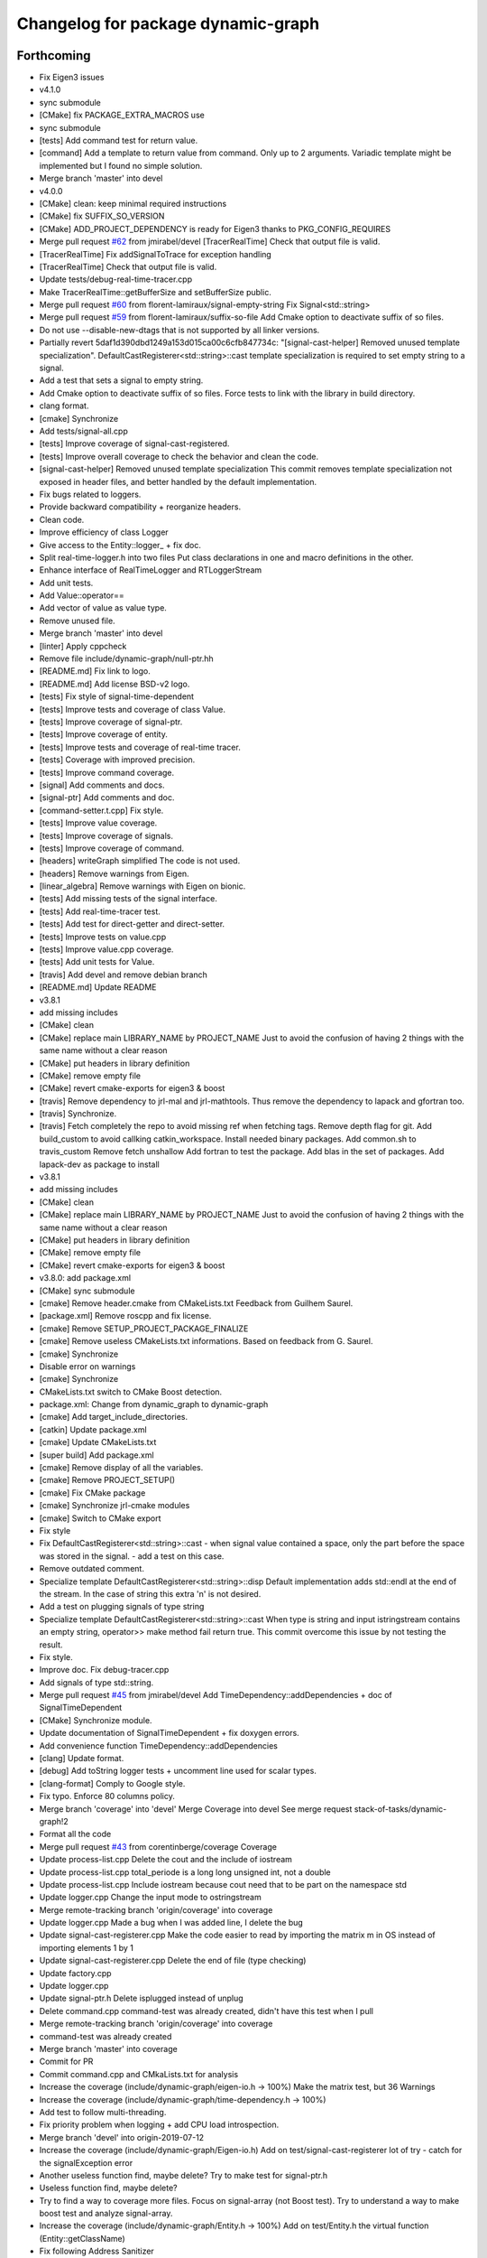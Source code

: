 ^^^^^^^^^^^^^^^^^^^^^^^^^^^^^^^^^^^
Changelog for package dynamic-graph
^^^^^^^^^^^^^^^^^^^^^^^^^^^^^^^^^^^

Forthcoming
-----------
* Fix Eigen3 issues
* v4.1.0
* sync submodule
* [CMake] fix PACKAGE_EXTRA_MACROS use
* sync submodule
* [tests] Add command test for return value.
* [command] Add a template to return value from command.
  Only up to 2 arguments.
  Variadic template might be implemented but I found no
  simple solution.
* Merge branch 'master' into devel
* v4.0.0
* [CMake] clean: keep minimal required instructions
* [CMake] fix SUFFIX_SO_VERSION
* [CMake] ADD_PROJECT_DEPENDENCY is ready for Eigen3
  thanks to PKG_CONFIG_REQUIRES
* Merge pull request `#62 <https://github.com/Rascof/dynamic-graph/issues/62>`_ from jmirabel/devel
  [TracerRealTime] Check that output file is valid.
* [TracerRealTime] Fix addSignalToTrace for exception handling
* [TracerRealTime] Check that output file is valid.
* Update tests/debug-real-time-tracer.cpp
* Make TracerRealTime::getBufferSize and setBufferSize public.
* Merge pull request `#60 <https://github.com/Rascof/dynamic-graph/issues/60>`_ from florent-lamiraux/signal-empty-string
  Fix Signal<std::string>
* Merge pull request `#59 <https://github.com/Rascof/dynamic-graph/issues/59>`_ from florent-lamiraux/suffix-so-file
  Add Cmake option to deactivate suffix of so files.
* Do not use --disable-new-dtags that is not supported by all linker versions.
* Partially revert 5daf1d390dbd1249a153d015ca00c6cfb847734c:
  "[signal-cast-helper] Removed unused template specialization".
  DefaultCastRegisterer<std::string>::cast template specialization is
  required to set empty string to a signal.
* Add a test that sets a signal to empty string.
* Add Cmake option to deactivate suffix of so files.
  Force tests to link with the library in build directory.
* clang format.
* [cmake] Synchronize
* Add tests/signal-all.cpp
* [tests] Improve coverage of signal-cast-registered.
* [tests] Improve overall coverage to check the behavior and clean the code.
* [signal-cast-helper] Removed unused template specialization
  This commit removes template specialization not exposed in header
  files, and better handled by the default implementation.
* Fix bugs related to loggers.
* Provide backward compatibility + reorganize headers.
* Clean code.
* Improve efficiency of class Logger
* Give access to the Entity::logger\_ + fix doc.
* Split real-time-logger.h into two files
  Put class declarations in one and macro definitions in the other.
* Enhance interface of RealTimeLogger and RTLoggerStream
* Add unit tests.
* Add Value::operator==
* Add vector of value as value type.
* Remove unused file.
* Merge branch 'master' into devel
* [linter] Apply cppcheck
* Remove file include/dynamic-graph/null-ptr.hh
* [README.md] Fix link to logo.
* [README.md] Add license BSD-v2 logo.
* [tests] Fix style of signal-time-dependent
* [tests] Improve tests and coverage of class Value.
* [tests] Improve coverage of signal-ptr.
* [tests] Improve coverage of entity.
* [tests] Improve tests and coverage of real-time tracer.
* [tests] Coverage with improved precision.
* [tests] Improve command coverage.
* [signal] Add comments and docs.
* [signal-ptr] Add comments and doc.
* [command-setter.t.cpp] Fix style.
* [tests] Improve value coverage.
* [tests] Improve coverage of signals.
* [tests] Improve coverage of command.
* [headers] writeGraph simplified
  The code is not used.
* [headers] Remove warnings from Eigen.
* [linear_algebra] Remove warnings with Eigen on bionic.
* [tests] Add missing tests of the signal interface.
* [tests] Add real-time-tracer test.
* [tests] Add test for direct-getter and direct-setter.
* [tests] Improve tests on value.cpp
* [tests] Improve value.cpp coverage.
* [tests] Add unit tests for Value.
* [travis] Add devel and remove debian branch
* [README.md] Update README
* v3.8.1
* add missing includes
* [CMake] clean
* [CMake] replace main LIBRARY_NAME by PROJECT_NAME
  Just to avoid the confusion of having 2 things with the same name
  without a clear reason
* [CMake] put headers in library definition
* [CMake] remove empty file
* [CMake] revert cmake-exports for eigen3 & boost
* [travis] Remove dependency to jrl-mal and jrl-mathtools.
  Thus remove the dependency to lapack and gfortran too.
* [travis] Synchronize.
* [travis] Fetch completely the repo to avoid missing ref when fetching tags.
  Remove depth flag for git.
  Add build_custom to avoid callking catkin_workspace.
  Install needed binary packages.
  Add common.sh to travis_custom
  Remove fetch unshallow
  Add fortran to test the package.
  Add blas in the set of packages.
  Add lapack-dev as package to install
* v3.8.1
* add missing includes
* [CMake] clean
* [CMake] replace main LIBRARY_NAME by PROJECT_NAME
  Just to avoid the confusion of having 2 things with the same name
  without a clear reason
* [CMake] put headers in library definition
* [CMake] remove empty file
* [CMake] revert cmake-exports for eigen3 & boost
* v3.8.0: add package.xml
* [CMake] sync submodule
* [cmake] Remove header.cmake from CMakeLists.txt
  Feedback from Guilhem Saurel.
* [package.xml] Remove roscpp and fix license.
* [cmake] Remove SETUP_PROJECT_PACKAGE_FINALIZE
* [cmake] Remove useless CMakeLists.txt informations.
  Based on feedback from G. Saurel.
* [cmake] Synchronize
* Disable error on warnings
* [cmake] Synchronize
* CMakeLists.txt switch to CMake Boost detection.
* package.xml: Change from dynamic_graph to dynamic-graph
* [cmake] Add target_include_directories.
* [catkin] Update package.xml
* [cmake] Update CMakeLists.txt
* [super build] Add package.xml
* [cmake] Remove display of all the variables.
* [cmake] Remove PROJECT_SETUP()
* [cmake] Fix CMake package
* [cmake] Synchronize jrl-cmake modules
* [cmake] Switch to CMake export
* Fix style
* Fix DefaultCastRegisterer<std::string>::cast
  - when signal value contained a space, only the part before the space
  was stored in the signal.
  - add a test on this case.
* Remove outdated comment.
* Specialize template DefaultCastRegisterer<std::string>::disp
  Default implementation adds std::endl at the end of the stream.
  In the case of string this extra '\n' is not desired.
* Add a test on plugging signals of type string
* Specialize template DefaultCastRegisterer<std::string>::cast
  When type is string and input istringstream contains an empty string,
  operator>> make method fail return true.
  This commit overcome this issue by not testing the result.
* Fix style.
* Improve doc.
  Fix debug-tracer.cpp
* Add signals of type std::string.
* Merge pull request `#45 <https://github.com/Rascof/dynamic-graph/issues/45>`_ from jmirabel/devel
  Add TimeDependency::addDependencies + doc of SignalTimeDependent
* [CMake] Synchronize module.
* Update documentation of SignalTimeDependent + fix doxygen errors.
* Add convenience function TimeDependency::addDependencies
* [clang] Update format.
* [debug] Add toString logger tests + uncomment line used for scalar types.
* [clang-format] Comply to Google style.
* Fix typo. Enforce 80 columns policy.
* Merge branch 'coverage' into 'devel'
  Merge Coverage into devel
  See merge request stack-of-tasks/dynamic-graph!2
* Format all the code
* Merge pull request `#43 <https://github.com/Rascof/dynamic-graph/issues/43>`_ from corentinberge/coverage
  Coverage
* Update process-list.cpp
  Delete the cout and the include of iostream
* Update process-list.cpp
  total_periode is a long long unsigned int, not a double
* Update process-list.cpp
  Include iostream because cout need that to be part on the namespace std
* Update logger.cpp
  Change the input mode to ostringstream
* Merge remote-tracking branch 'origin/coverage' into coverage
* Update logger.cpp
  Made a bug when I was added line, I delete the bug
* Update signal-cast-registerer.cpp
  Make the code easier to read by importing the matrix m in OS instead of importing elements 1 by 1
* Update signal-cast-registerer.cpp
  Delete the end of file (type checking)
* Update factory.cpp
* Update logger.cpp
* Update signal-ptr.h
  Delete isplugged instead of unplug
* Delete command.cpp
  command-test was already created, didn't have this test when I pull
* Merge remote-tracking branch 'origin/coverage' into coverage
* command-test was already created
* Merge branch 'master' into coverage
* Commit for PR
* Commit command.cpp and CMkaLists.txt for analysis
* Increase the coverage (include/dynamic-graph/eigen-io.h -> 100%) Make the matrix test, but 36 Warnings
* Increase the coverage (include/dynamic-graph/time-dependency.h -> 100%)
* Add test to follow multi-threading.
* Fix priority problem when logging + add CPU load introspection.
* Merge branch 'devel' into origin-2019-07-12
* Increase the coverage (include/dynamic-graph/Eigen-io.h)
  Add on test/signal-cast-registerer lot of try - catch for the signalException error
* Another useless function find, maybe delete?
  Try to make test for signal-ptr.h
* Useless function find, maybe delete?
* Try to find a way to coverage more files.
  Focus on signal-array (not Boost test).
  Try to understand a way to make boost test and analyze signal-array.
* Increase the coverage (include/dynamic-graph/Entity.h -> 100%)
  Add on test/Entity.h the virtual function (Entity::getClassName)
* Fix following Address Sanitizer
* Merge tag v3.4.0
* [tests] Add cmake tests.
* [doc] Update documentation for real-time-logger.
* [debug] Logger - Fix race condition
  Race condition if the value reach zero, then the time sample
  has to be reset to timeSamplePeriod.
* [entity] Add set/getTimeSample and set/getStreamPrintPeriod.
  This should be externalized as it has an impact on output
  messages.
* [cmake] Synchronize
* [js/doc] Add display using a browser and documentation
* Minor fix. Remove trailing whitespace
* [doc] Add documentation on macros for the entities.
* Merge tag 'v3.3.0'
  Release of version 3.3.0.
* Merge pull request `#39 <https://github.com/Rascof/dynamic-graph/issues/39>`_ from nim65s/devel
  Packaging for the v3.3.0 Release
* Merge branch 'devel' of github.com:stack-of-tasks/dynamic-graph into devel
* Merge branch 'devel' of github.com:stack-of-tasks/dynamic-graph into devel
* [doc] Add macros explanations.
* [test] Add missing tests/debug-logger-winit.cpp
* [tests] Add tests on sendMsgs without initialization.
  Working. Fix issue `#37 <https://github.com/Rascof/dynamic-graph/issues/37>`_
* [doc] Add documentation on using macros
* Remove GPL Headers
* [CMake] Update & remove CPack
* [tests] Improves the unit test of the debug-logger
  TODO: Right now this is only a simple coverage.
  The tests is always sending back True.
* [doc] Improve documentation on logger and real-time-logger
  Mostly give a sample on how to use the logger member inside the entities.
* [tests] Add test for logger.h
* [signal] Fix the macros declaring signals
  DECLARE_SIGNAL_IN, CONSTRUCT_SIGNAL_IN, DECLARE_SIGNAL_OUT and CONSTRUCT_SIGNAL_OUT
  The macros were duplicated in various SoT packages.
  Unify them by:
  * Adding prefix m\_ and suffix SIN for input signals
  declared as fields of entity classes.
  * Adding prefix m\_ and suffix SOUT for output signals
  declared as fields of entity classes.
* [tests] Add debug-tracer.cpp
* [tests] Remove std::cout in debu-trace.cpp
  Renamed tracer.cpp in debug-tracer.cpp
* [tests] entity add test for signalDeregistration.
* [tests] Improve tests on pool.cpp with respect to exceptions.
  Add entity test to check writeCompletionList + license modification.
* [tests] debug-trace.cpp: detect robustly trace output.
  pool.cpp: test exception catching.
* [tests] Improves unitary test on pool.cpp
* [tests] Improve test on pool
  Testing and checking output of writeGraph.
* [tests] Increase the coverage of unit tests for pool object.
* [doc] Improve documentation of entity + signals.
* [doc] Update documentation on debugging.
  Structural modification of the documentation
  to make it clearer.
* [doc] Rewamping the documentation structure.
  TODO: Homogeneous relationship between debugging information.
  Giving more python examples.
* [cmake] Synchronize
* [cmake] Remove install of contiifstream.h
* [cmake] Remove installation of plugin contiifstream.
* Remove contiffstream class
* [doc] Add Logger documentation
* [tests/entity.cpp] Clean code
  Remove useless usleep
  Remove useless array.
* [unittest] Add missing '#define ENABLE_RT_LOG
* Clean code.
* [topic/logger] Add Logger to all entities.
  It stream messages on a shared file.
  Each entity has a different verbosity level.
  Uses a non real time thread to perform logging.
  No yet working.
* [topic/logger_sigHelper] added logger.h and modified signal-helper.h from sot-torque-control
* Allow entity to be instanciated, for testing purposes
* [Doc] There is no more "Built-in scripting language"
* [CMake] Remove share
* [CMake] clean headers
* remove COPYING.LESSER, cf LICENSE
* remove debian packaging, use robotpkg
* [CI] include conf from dashboard
* sync submodule
* Fixed RealTimeLogger scheduler and priority
* [cmake] Add suffix for the cmake modules
* [README.md] Fix license from LGPL to BSD-clause 2
* [travis] Synchronize
* Fix `#30 <https://github.com/Rascof/dynamic-graph/issues/30>`_
* [cmake] Synchronize
* Revert "Fix PoolStorage destructor"
  This reverts commit 4c3d4c828e47d56eaaac38f6f835cc4447d82d60.
* Synchronize cmake module
* Fix RealTimeLogger
* In RealTimeLogger, add thread safety for writting + add doc.
* Add macros to use real time logs.
* Add real time logger
* Add __null_stream function to avoid compilation error
* Remove unused inclusion of iostream
* Fix PoolStorage destructor
* Add missing license file.
* Change license from LGPL to BSD-v2 only for .cpp files.
* [pool] Reintroduce the fact than in the destructor we should go at the
  beginning of the map.
* remove .version file
* sync submodules
* [CMake] Doxygen w/ MathJax
* remove shell
  ref https://github.com/stack-of-tasks/sot-core/issues/58
* Fix mistake in freeing object in the Pool destructor.
  Spotted by M. Naveau.
* [cmake] Synchronize
* [travis] Synchronize
* Merge pull request `#25 <https://github.com/Rascof/dynamic-graph/issues/25>`_ from nim65s/master
  update badges
* update badges
* Merge pull request `#24 <https://github.com/Rascof/dynamic-graph/issues/24>`_ from nim65s/master
  [CI] add .gitlab-ci.yml
* [CI] add .gitlab-ci.yml
* [doc] Add reference to tutorial.
* [doc] Improve documentation.
* Merge pull request `#20 <https://github.com/Rascof/dynamic-graph/issues/20>`_ from stack-of-tasks/devel
  Move Master to v3
* [debian] Correct error from previous commit
  Remove 'Nosoname true' for plugins
* [codespell] Correct minor spelling errors
* [debian] remove pedantic errors
  * add gpg public key for package releases
  * update watch file to look for key signature
  * remove typos from library plugins
  * change copyright to match dep5 format
  * remove call of ldconfig in package maintainence scripts
* [debian] debian changes for ubuntu + change copyright based on format
* [cmake] move cmake to current head
* Add version file for current stable version+ Edit debian/watch file
* debianize the package
* [c++] fix bug in matrix istream input operator
* [c++] update the ostream output format for MatrixHomogeneous to [M,N]((,,,),(,,,),(,,,))
* Patch for inputing Eigen::Transform as Matrix4d
* [eigen] add ostream and istream operators for Eigen/Geoemetry classes.
  modify dg::Vector and dg::Matrix istream operators.
* [eigen] Replace jrl-mal with eigen
* [cmake] Synchronize
* Merge pull request `#17 <https://github.com/Rascof/dynamic-graph/issues/17>`_ from andreadelprete/master
  Fix bug in signal-array (max number of signals was 20)
* Initialize signal array with size 20 even when constructing it from a single signal.
* Merge branch 'master' of github.com:andreadelprete/dynamic-graph
* Fix bug in signal-array that was limiting the number of signals in a signal-array to 20. Moreover I replaced the C array with an std::vector.
* Contributors: Alexis Nicolin, Andrea Del Prete, Bergé, Florent Lamiraux, Guilhem Saurel, Joseph Mirabel, Noëlie Ramuzat, Olivier Stasse, Rohan Budhiraja, andreadelprete, corentinberge, fbailly, ostasse@laas.fr, rascof

2.5.6 (2014-08-01)
------------------
* Merge pull request `#16 <https://github.com/Rascof/dynamic-graph/issues/16>`_ from gergondet/topic/FixVisibilityIssue
  Fix visibility issues
* [Win32] Remove template specialization declaratn, export symbols.
* Don't export/import template functions
* Move definition of template instatiation to cpp
* Fix some issues with the export
  - No need to export template functions
  - Expose some template instantiations
* Fix visibility issues
  - Replace DYNAMIC_GRAPH_DLLEXPORT by DYNAMIC_GRAPH_DLLAPI
  - Remove an unnecessary attribute
* [Travis] Synchronize.
* Merge pull request `#15 <https://github.com/Rascof/dynamic-graph/issues/15>`_ from francois-keith/master
  Add a method to check if a signal with the given name exists.
* Add a method to check if a signal with the given name exists.
* [Travis] Synchronize
* [cmake] Synchronize
* Merge pull request `#14 <https://github.com/Rascof/dynamic-graph/issues/14>`_ from francois-keith/master
  Correct the name of the method isPlugged.
* Correct the name of the method isPlugged.
  The old one is kept, but with a warning message
  (for now).
* Update ChangeLog to release v2.5.5
* [travis] Add missing dependencies
* [travis] Synchronize
* Get rid of the Debian directory
* Update README.md [skip ci]
* Add missing newline at end of file :lipstick: [skip ci]
* [travis] Synchronize
* [travis] Use jrl-travis
* [cmake] Synchronize
* Synchronize
* Fix plugindir in dynamic-graph.pc
* [travis] Enhance build script
* Update README
  [skip ci]
* Remove unwanted files
* [travis] Fix push permissions for gh-pages
* Synchronize
* [travis] Add multiarch support
* [travis] Add missing dependencies.
* [travis] Add Travis and coveralls.io support.
* Allow to access class name of a signal.
* Update lib installation path (multiarch portability).
* Synchronize
* Update changelog
* Synchronize.
  Fix MANDIR problem.
* Synchronize.
* Fix -Wcast-qual pulled by -Werror of gcc-4.7
  Pointed out by A. Mallet.
* Update ChangeLog.
* Synchronization
* IVIGIT, added signal-helper (macros to ease the declaration of signals) and entity helper (macros to make the macros of signal-helper possible).
* IVIGIT, added signal-helper (macros to ease the declaration of signals) and entity helper (macros to make the macros of signal-helper possible).
* Fix bug in method PoolStorage::writeGraph.
* Synchronize.
* MacOSX compatibility: avoid dangerous TARGET_LINK_LIBRARIES
  This crashes the linkage because of the particular link
  with the frameworks (here the framework Acceleration).
* Fix portability issues with Ubuntu 12.04 (64 bits).
* Do not try to delete void*, behavior is undefined.
* Avoid memory loss when calling Value::operator =
* Passing and returning elmt by const reference.
* Add boost::posix_time::ptime as a basic type for signals.
* Add missing include.
* Provide const access to entity map in the pool.
* Add method Entity::getDocString.
* Synchronize.
* Fix build for binutils > 2.22
  Patch reported by Anthony Mallet.
* Synchronize cmake submodule.
* Merge remote branch 'origin/master'
* Added a caster for signal<bool>.
* Update NEWS.
* Do not hardcode dl, use ${CMAKE_DL_LIBS}.
* Make destructor of TimeDependency virtual.
* Added the cmake to compile signal-ptr test.
* Modify the policy for plugin a sigptr in input.
* ivigit.
* Disable a test for mac.
* Revert "Move the definition of some ValueHelper<...>::TypeId to avoid link issues"
  This solution worked only for win32 systems, and
  created link errors for unix systems...
  This reverts commit e7e487ebdf9c550742d4c9525bbb151e25437393.
* Move the definition of some ValueHelper<...>::TypeId to avoid link issues
* Add missing header inclusion
* Win32: Correct a wrong macro
* Win32: Correct the importation/exportation of symbols
* For compatibility, added a static function to bind the singleton.
* Merge branch 'topic/proto-command' into topic/singleton
  Conflicts:
  tests/entity.cpp
* Entity has no more CLASS_NAME static member.
* Merge branch 'topic/proto-command' of github.com:jrl-umi3218/dynamic-graph into topic/proto-command
  Conflicts:
  include/dynamic-graph/entity.h
* Account for the Entity::getClassName becoming pure virtual.
* Pass the getclassName to pure virtual.
* Make package pass tests successfully.
* Cosmetic change.
* SignalCaster class is now a singleton.
  Call to g_caster function have been replaced by call to
  SignalCaster::getInstance.
* FactoryStorage and PoolStorage are now singletons.
  g_pool and g_factory global variables have been replaced by static methods
  getInstance in each class.
  getInstance returns a pointer to the unique instance of the class and
  creates it if needed.
* Add helper macro for entity declaration. Use it when possible.
* Rewrite an error message.
* Win32: Correct a link issue
  The var EXECUTABLE_NAME does not exist, so the command creates
  a wrong linkage between the two libraries.
* A cleaner way to define the suffix of the dynamic libraries according to each OS
* Add missing link directory command (f-kiss).
* Make getClassName method const
  This virtual methods is defined in Entity class. Changing the prototype
  breaks the overloading mecanism.
* Correct a bug in previous commit.
* Added command 4.
* Problem of automatic typing with templates.
* Merge branch 'topic/proto-command' of github.com:jrl-umi3218/dynamic-graph into topic/proto-command
* Add nullptr class.
* Corrected function to inline to avoid multiple symbole definition.
* Added a function to test for the existence of a named entity.
* Code cleaning after rewriting (marginal) of sig-cast. Introduction of a specific tracer behaviour for matrix and vector.
* Corrected a segfault problem in the test pool. The problem at the global level remains. At least, the test passes now.
* Modify the g_caster object with a singleton design.
* Reforge the caster for signals.
* Remove a duplicated command.
* IVIGIT: transfert some code and automatic-code-generation macros from sot-core to dg.
* Merge branch 'topic/proto-command' of github.com:jrl-umi3218/dynamic-graph into topic/proto-command
* Added new-style command for the two entities.
* Put back the dirty removal of Florent.
* Revert "Set version number as 1.99."
  This reverts commit 4513ebe960d8014e8d916f67f8c759f896fa5153.
* Value::operator== does nothing when a = a.
* Do not deregister entity in entity destructor. It is deregistered by the pool.
* Use getClassName() instead of CLASS_NAME in Entity constructor.
* Set version number as 1.99.
* Modify deallocation of poolStorage object in order to fix a memory bug.
* Rename poolStorage::entity -> poolStorage::entityMap.
* Added command 3 params.
* Remove unnecessary virtual keyword.
* Added a function to access directly a given command, with protection.
* Merge remote branch 'origin/topic/proto-command' into topic/tmpsafe-proto-command
* Added the command 2 args (what a funny code to write).
* Put back mistakenly removed method pool::getSignal.
* Added all-commnds in the cmake list.
* IVIGIT.
* Clean up: remove interpreter.
  Remove pool::getSignal().
* Revert "Add method to interprete a string as a python command in class Interpreter."
  This reverts commit 8fca0b1a7053beeb48eac0287ae2d62f0261bc87.
  Move python interpreter in dynamic-graph-python.
* Revert "Link libdynamicgraph.so with libpython"
  This reverts commit 0b9f9528b0c2fc0c57bc433b035babddd2f611ca.
  Move python interpreter in dynamic-graph-python.
* Added a bind for commands on std::ostream.
* Added missing include.
* Merge remote branch 'origin/topic/proto-command' into proto-command
* Added an alias for EMPTY_ARG for readibility.
* IVIGIT.
* Add read access to Entity::signalMap.
* IVIGIT.
* Added an helper to get the Value::TypeID directly from the type.
* Merge remote branch 'origin/topic/proto-command' into proto-command
* Link libdynamicgraph.so with libpython
  * src/CMakeLists.txt,
  * tools/CMakeLists.txt.
* Corrected a warning uninitialized value.
* Add method to interprete a string as a python command in class Interpreter.
  * include/dynamic-graph/interpreter.h,
  * src/CMakeLists.txt,
  * src/dgraph/interpreter.cpp,
  * tests/CMakeLists.txt,
  * tools/dg-python.cpp: new,
  * tools/CMakeLists.txt: this adds a dependency to  python in dynamic-graph.
* Merge back master branch.
* Synchronize.
* Add tracer test.
* Add a method returning the list of type names registered for signals.
  * include/dynamic-graph/signal-caster.h,
  * src/signal/signal-caster.cpp.
* Fix method documentation in factory.h.
* Comment classes.
* Complete forward declarations list in fwd.hh.
* Remove obsolete documentation.
* Fix warnings detected by clang.
* Update man pages.
* Update dg-shell-plugin to match new dg-shell usage.
* Remove warnings found by Clang.
* Install dynamic-graph scripts.
* Add dynamic-graph scripts.
* Enhance dg-shell.
* Use modern C++ comment style for headers.
* Improve error management in import.
* Enhance import to avoid importing a module twice.
* Enhance import to support plug-in, use Boost.Filesytem.
* Clean code.
* Cosmetic changes.
  * src/signal/signal-caster.cpp: cut long lines for function
  SignalCaster::registerCast.
* Make exception messages more explicit.
  * src/signal/signal-caster.cpp.
* When registering a type, store pointer to type_info in a map
  * include/dynamic-graph/signal-caster.h,
  * src/signal/signal-caster.cpp: if a typename is registered several times,
  throw only if pointers to type_info differ. When loading python modules,
  for some reason, global variables are constructed several times.
* Add tests for plug-in loading/unloading.
* Fix bad exception rethrow.
* Enhance run command error message.
* Clean interpreter test.
* Add tests for interpreter.
* Fix cppcheck errors.
* Make cast registerer more robust.
* Clean signal-caster.h.
* Convert test_signalcast into unit test.
* Convert test_depend example into depend unit test.
* Fix factory test.
* Convert test_pool.cpp example in pool.cpp unit test.
* Test FactoryStorage.
* Make tests more robust.
* Clean and document factoryStorage.
* Make ExceptionAbstract::getCode() const.
* Clean DYNAMICGRAPH_FACTORY_ENTITY_PLUGIN macro.
* Add custom entity test.
* Make DYNAMICGRAPH_FACTORY_ENTITY_PLUGIN more robust.
  The previous implementation was not namespace independent.
  Fix this by specifying types properly.
* Remove wrong comment.
* Enhance Entity test case.
* Add unit test for Entity class.
* Clean unit tests compilation.
* Remove unwanted debug call.
* Synchronize.
* Add cast registerer for maal matrix and vector types
  * src/signal/signal-caster.cpp.
* Make error message more explicit.
  * src/signal/signal-caster.cpp.
* Synchronize cmake submodule
  * cmake.
* Add a test to check Value assignment operator.
  * unitTesting/CMakeLists.txt,
  * unitTesting/test-value.cpp: new.
* Fix Value::operator=.
  * src/command/value.cpp: operator= should assign this.
* Add dependency to jrl-mal
  * CMakeLists.txt,
  * include/dynamic-graph/linear-algebra.h,
  * src/CMakeLists.txt.
  For homogeneity, we use jrl-mal for matrices and vectors.
* Command constructor takes a documentation string as input.
  * include/dynamic-graph/command-getter.h,
  * include/dynamic-graph/command-getter.t.cpp,
  * include/dynamic-graph/command-setter.h,
  * include/dynamic-graph/command-setter.t.cpp,
  * include/dynamic-graph/command.h,
  * src/command/command.cpp.
* Remove debug output
  * src/command/value.cpp.
* Fix double free error
  * include/dynamic-graph/value.h,
  * src/command/value.cpp.
* Remove debug output
  * src/command/command.cpp.
* Add support for vector and matrix
  * include/CMakeLists.txt,
  * include/dynamic-graph/command-setter.t.cpp,
  * include/dynamic-graph/value.h,
  * src/command/value.cpp.
  Types for vector and matrix are boost::numeric::ublas::vector<double>
  and boost::numeric::ublas::matrix<double>.
* Synchronize
  * cmake.
* Fix compilation error messages after rebase
  * include/dynamic-graph/command-getter.h,
  * include/dynamic-graph/command-setter.h,
  * include/dynamic-graph/command.h,
  * include/dynamic-graph/entity.h,
  * include/dynamic-graph/value.h,
  * src/command/command.cpp,
  * src/command/value.cpp.
* Re-introduce files in CMakeLists.txt that were lost in rebase
  * src/CMakeLists.txt.
* Fix bug in copy constructor of Value class
  * src/command/value.cpp.
* Support more type for command parameters
  * include/dynamic-graph/command-setter.h,
  * include/dynamic-graph/command-setter.t.cpp,
  * include/dynamic-graph/value.h,
  * src/command/value.cpp: support bool, unsigned and float.
* Add some documentation
  * include/dynamic-graph/command-getter.h,
  * include/dynamic-graph/command-setter.h,
  * include/dynamic-graph/command.h.
* Make function return values instead of reference to values.
  * include/dynamic-graph/command.h,
  * src/command/command.cpp.
* Fix memory issue and changed class name AnyType -> EitherType.
  * include/dynamic-graph/value.h,
  * src/command/value.cpp.
* Add template getter command
  * include/CMakeLists.txt,
  * include/dynamic-graph/command-getter.h: new,
  * include/dynamic-graph/command-getter.t.cpp: new,
  * include/dynamic-graph/parameter.h: deleted.
* Fix implementation of command-setter.
  * include/CMakeLists.txt,
  * include/dynamic-graph/command-setter.h: new,
  * include/dynamic-graph/command-setter.t.cpp: new,
  * include/dynamic-graph/value.h.
* Re-implement value getter in a nicer way.
  * include/dynamic-graph/value.h,
  * src/command/value.cpp.
* Fix several memory errors
  * include/dynamic-graph/command.h,
  * include/dynamic-graph/value.h
  * src/command/command.cpp,
  * src/command/value.cpp.
* Implement command
  * include/CMakeLists.txt,
  * include/dynamic-graph/command.h: new,
  * include/dynamic-graph/entity.h,
  * include/dynamic-graph/parameter.h: new,
  * include/dynamic-graph/value.h: new,
  * src/command/command.cpp: new,
  * src/command/value.cpp: new,
  * src/dgraph/entity.cpp.
* Synchronize
* Synchronize
* Synchronize
* Synchronize
* Synchronize.
* Synchronize
* Add missing SETUP_PROJECT_CPACK.
* Include cpack to geneate 8.04 Ubuntu package.
* Synchronize.
* Synchronize
* Merge branch 'master' of git://github.com/jrl-umi3218/dynamic-graph
* Synchronize
* Remove the macro BUILDING\_'PKG' and use the one defined by header.cmake instead
* Add missing Boost flags for the projects in tools
* Correct dependencies between projects
* Lighten CMakelists by removing win32 flags (now in cmake)
* Declare boost include directories for proper boost detection. Sometimes, the boost install path is *different* from the default include paths!
* Fix relative path in link_directories.
  To comply with CMake v2.8.2 policy.
* Fix warnings.
* Enable -Werror.
* Synchronize.
* Synchronize.
* Merge branch 'topic/submodule'
* Merge branch 'topic/warnings'
* Small documentation update.
* Synchronize.
* Synchronize.
* Synchronize.
* Fix pedantic, -Wextra warnings.
* Fix GCC warnings.
* Fix visibility management for all plug-ins.
* Synchronize.
* Switch to generic pthread detection macro.
* Synchronize.
* Switch to new Boost detection macro.
* Merge branch 'master' into topic/submodule
* Convert figure to png.
  Figures are to be converted to png so that all browsers can read them,
  however svg files are be kept to allow futher editions of the figures.
* Convert figure to png.
  Figures are to be converted to png so that all browsers can read them,
  however svg files are be kept to allow futher editions of the figures.
* Synchronize.
* Merge remote branch 'origin/master' into topic/submodule
* * Moved entity.png to doc/figures so that it can be found by doxygen (cannot use the svg version because it breaks the layout in my browser - Chrome).
  * Corrected some doxygen errors.
* Add extra image path for Doxygen documentation.
* Synchronize.
* Synchronize.
* Use generated config.hh header file for symbol visibility management.
* Set CUSTOM_HEADER_DIR in CMakeLists.txt.
* Synchronize.
* Merge branch 'master' of github.com:jrl-umi3218/dynamic-graph into topic/submodule
* Corrected doxygen errors. Complemented documentation on signals.
* Simplify CMakeLists.txt in unitTesting and add copyright header.
* Switch completely to submodule.
* Add doc as root CMake subdirectory, do not always generate the man page.
* Remove unwanted file.
* Switch documentation to submodule.
* Get rid of generated Makefile.
* Get rid of generated documentation.
* More documentation.
* Merge branch 'gh-pages' of github.com:jrl-umi3218/dynamic-graph
* Updated documentation
* Update HEAD Doxygen documentation.
  Source commit id: 241e52083f7159ba66f2866c931d51efefd5cfba
* Additional doc.
* Update HEAD Doxygen documentation.
  Source commit id: 241e52083f7159ba66f2866c931d51efefd5cfba
* Update HEAD Doxygen documentation.
  Source commit id: 241e52083f7159ba66f2866c931d51efefd5cfba
* Force generation of man pages.
* Modified documentation output dir.
* Added cmake submodule.
* Add a method that return the list of entity types registered in factory
  * include/dynamic-graph/factory.h,
  * src/dgraph/factory.cpp: method name is FactoryStorage::listEntities.
* Fix debian/watch file.
* Add Doxygen documentation for HEAD.
* github generated gh-pages branch
* Fixed bad rethrow.
* Fix import directive (default include path was wrong).
* Expanded documentation.
* Work on documentation.
* Remove trailing whitespaces.
* Merge branch 'master' of git+ssh://softs.laas.fr/git/jrl/frameworks/dynamicGraph
* More documentation stubs.
* Added documentation for most classes in dynamicgraph. Updated css.
* [doc] Files generated from templates are located in BUILD_DIR.
* Separated Tracer entity documentation.
* Updated doxygen configuration file; added documentation for entity Tracer.
* Added import functions for scripts to dynamic-graph (from Thomas Moulard)
* Added preliminary documentation on entities exposed by the package.
* Merge branch 'master' of git+ssh://softs.laas.fr/git/jrl/frameworks/dynamicGraph
* Corrected authors file.
* Release 1.1
* Fix man page list in CMakeLists.txt
* Add mailmap file.
* Add man pages to Debian pacakge.
* Add man pages.
* Rename tools dg- instead of sot-.
* Add plug-ins to package.
* Increment build number for the Debian package.
* Add missing build requirement in Debian package.
* Remove .sh extension to installed shell scripts.
  The old behavior triggers a lintian error.
* Use mktemp to create temporary file in sot-shell-plugin.sh.
* Install binaries in bin directory.
* Fix shell.sh.cmake.
  Add missing sheebang and generate file in a temporary directory.
  This is a quick hack as there is no reason that the current directory
  would be writeable for the user.
* Add newline at end of file.
* Fix Debian package (main binary pacakge was missing).
* Update project version to 1.0.0.99
* Debianize package.
* Add license header.
* Add LGPL-3 license.
* Rewrite AUTHORS file.
* Rewrite NEWS file.
* Rewrite README using Markdown syntax.
* Remove INSTALL file.
* Rename README into README.md.
* Getting rid of obsolete autogen.sh file.
* Revert "Added libraries rpath."
  It is a bad practice to put the libraries' path inside them.
  This reverts commit 088220ad54bb38a35c34c4bddd9690747092761c.
* Added libraries rpath.
* Removed automatic definition of VP_DEBUG.
* Merge branch 'master' of git+ssh://softs.laas.fr/git/jrl/frameworks/dynamicGraph
* Added more exception catch codes in interpreter. Should now link correctly with boost libraries. Small debug output changes.
* Correct the exception raised by signalTime
* Changed name of the traces file.
* Changed parts of documentation.
* Removed CMAKE_INSTALL_PREFIX in INSTALL directives.
* Re-added shell-functions plugin (exports functions defined in dynamic-graph to the shell).
* Added support for TOOLS exceptions
* Port Olivier's changes in SOT commit eacfd9544ca
* Enabled thread support (was disabled before because HAVE_LIBBOOST_THREAD was not defined)
* Added SignalCaster tests with shared libraries.
* Add message in exception when a signal type is already registered.
  * src/signal/signal-caster.cpp.
* Adding documentation to cmdPlug.
* Make exception message more explicit
  * src/signal/signal-caster.cpp: when type is not registered.
* Do not rethrow exception, since boost exceptions derive from std::exception
  * include/dynamic-graph/signal-caster.h,
  * include/dynamic-graph/signal.t.cpp.
* Make ExceptionAbstract derive from std::exception.
  * include/dynamic-graph/exception-abstract.h,
  * include/dynamic-graph/exception-factory.h,
  * include/dynamic-graph/exception-signal.h,
  * include/dynamic-graph/exception-traces.h,
  * include/dynamic-graph/signal-caster.h: This enables uses to catch
  a broader class of exceptions with messages using what() method.
* Use stringstream to pass values in set/get test.
  * unitTesting/test_signalcast.cpp.
* Add message in exception
  * src/signal/signal-caster.cpp.
* Make ExceptionAbstract::getStringMessage const
  * include/dynamic-graph/exception-abstract.h,
  * src/exception/exception-abstract.cpp.
* Added an example of caster construction for type vector (dummy cast, similar to the default one, just for the tuto).
* Made DefaultSignalCaster public (exported).
  Added boost::ublas::vector example to test_signalcast.
* Use the correct macro for import/export in functions.h
* Put shell functions firmly into dynamicgraph. Removed plugin. Corrected headers inclusion.
* Removed the EXTRA_LIBRARIES.
* Fix compilation of tests
  * src/CMakeLists.txt, link to dl,
  * unitTesting/CMakeLists.txt.
* Win32: Add some definitions to avoid some verbose warnings
* Win32: Correct API name for contiifstream
* Add the missing "int" in "int main (void)"
* The dependency in dl is unix-specific
* Win32: Correct exportation of g_caster
* Win32: Add the exportation of SignalCast
* Add a missing dependency between tracer-RT and tracer
  tracer-real-time needs tracer.lib
* Win32: typo in the API
* Win32: Correct typo in the macro name for the API
* Add uninstall target to dynamic-graph.
* Changed linking of exceptions and traces.
  The correct .so files for the plugins are now generated.
* Removed default definition of VP_DEBUG_MODE in cmake (already in header).
* Added tracer plugin to source.
* Reinforce the dependant->dependent policy.
  * include/dynamic-graph/signal-base.h,
  * include/dynamic-graph/signal-ptr.h,
  * include/dynamic-graph/signal-ptr.t.cpp,
  * include/dynamic-graph/time-dependency.h,
  * include/dynamic-graph/time-dependency.t.cpp,
  * src/dgraph/entity.cpp, dependancy -> dependency,
  * unitTesting/test_depend.cpp: makes the test_depend.cpp test works.
* Reinforce the dependant->dependent policy.
  Merge the florent branch.
  Makes the test_depend.cpp test works.
* Reintroduce file that mysteriously disappeared in commit 41e11cc3776c29c91ef
  * signal-time-dependent.h: new.
* Cosmetic changes
  * contiifstream.h: re-indent and remove trailing white spaces.
* Move class Contiifstream into namespace dynamicgraph.
  * include/dynamic-graph/contiifstream.h,
  * src/debug/contiifstream.cpp.
  Otherwise, the package does not compile in debug mode.
* First version for the interpreter-helper.
  API to access framework functions without sotInterpreter.
  Should ease the port to more complex interpreters without favoring
  the internal interpreter. The latter one is here for backward
  compatibility. It will be removed.
  This version compile but might not work yet.
  (not tested).
* Add -DVP_DEBUG in debug mode.
  * src/CMakeLists.txt.
* Corrected typo 'dependant' -> 'dependent'
* Added auto-generated script to start shell with default plugins loaded.
* Migrate code of plugin shell-functions to main library
  * src/CMakeLists.txt,
  * src/plugins/shell-functions.cpp,
  * src/plugins/shell-functions.cpp -> src/shell/functions.cpp.
* Remove trailing white spaces
  * src/CMakeLists.txt.
* Activate debug tracing by configuration option CMAKE_VERBOSITY_LEVEL
  * src/CMakeLists.txt.
* Fix documentation generation
  * CMakeLists.txt: build doc by default,
  * doc/package.dox.cmake: headers are now in include directory.
* Added UNIX guard for inclusion of dynamic load library in CMakeFiles.
* Fix boost detection
* Add detection of boost.
* Removed all using namespace directives from headers. Some minor resulting bugfixes.
* Separated unit tests and tools. Added ADD_TEST cmake command.
* Added README information. Read me! Removed the test test_factory (need to design a new one)
* Re-added shell functions and procedures.
* Removed all 'sot' references.
* Cosmetic change in CMakeLists.txt
* Now only generated documentation if GENERATE_DOC is ON.
* Added forgotten file all-signals.h
* Added forgotten test file test_signalcast.cpp
* Used signal exceptions for the exceptions thrown by SignalCast.
* Forgot to include some code in the last commit.
* Cast: Unit testing
  Added unit test of the signal casting facility. Not exporting the SignalCastRegister class anymore (inlined in the .h).
* Bug fixes following the reintroduction of casts in dynamicgraph.
* Implemented dynamic casting facility from signals to std::streams
  * New class SignalCaster
  * Re-added the get, set and trace commands to signals
* Added two unit tests.
  - signals dependency testing
  - factory testing (needs some SOT shared libraries to work though)
* Added a new test (test_pool).
* Changed CMakeLists to cope for the new headers location.
  Renamed dynamic-graph-API.h to dynamic-graph-api.h in every header file.
* Rename file according to standard
  * dynamic-graph-API.h -> dynamic-graph-api.h.
* Added forgotten header dynamic-graph-API.h
* The package name is now dynamic-graph (this still needs to be changed in the git repository). Updated source files to reflect that change. Clarified CMakeLists, explicited cpp source files for libraries.
* Added two unit tests.
  Shell (ok)
  Factory (currently needs sotGainAdaptive to compile, will change to another entity soon)
* Added documentation, renamed header paths, corrected CMakeLists accordingly.
  (dynamicGraph/ -> dynamic-graph/)
* Renamed pkg-config definition file to adhere standards.
* Removed dependencies on all other packages.
  For example, maal, was not needed.
* Removed debug hack left in the last commit.
* Type in symbol dgDEBUGFLOW resulted in not being able to load shared libraries. Fixed. Preliminary documentation changes. Re-added INSTALL file.
* dynamicGraph now compiles shared libraries.
* Removed SOT reference (<sot/*.h> --> <dynamicGraph/*.h>)
* Changed version number to 1.0.0
* Wrong file added to git repository (corrected).
* Added forgotten files.
* Configured dynamicGraph package and cmake files. Last-minute adjustment to code for SOT separation (SOT Break)
* Contributors: Aurelie Clodic, Florent Lamiraux, Francois Bleibel, Francois Keith, François Keith, Keith François, Nicolas Mansard, Olivier Stasse, Pierre Gergondet, Thomas Moulard, olivier-stasse, thomas-moulard
